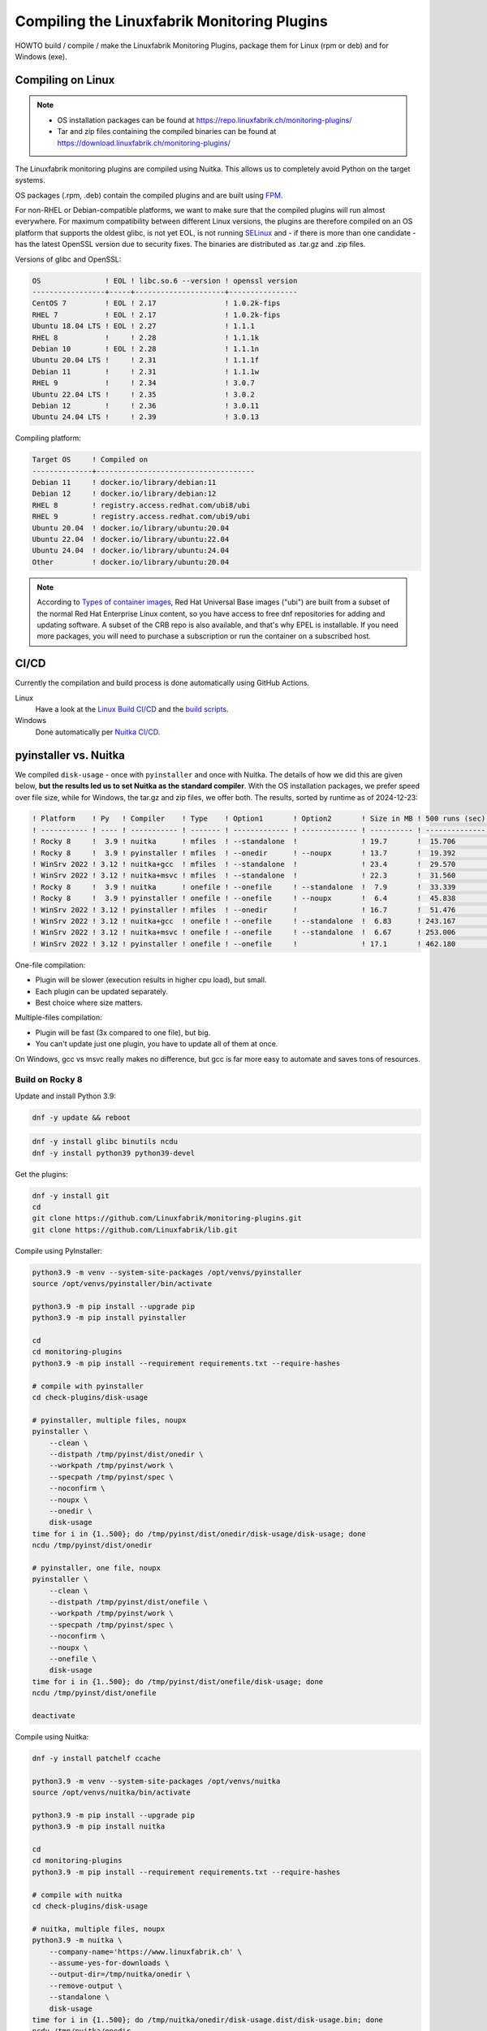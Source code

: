 Compiling the Linuxfabrik Monitoring Plugins
============================================

HOWTO build / compile / make the Linuxfabrik Monitoring Plugins, package them for Linux (rpm or deb) and for Windows (exe).


Compiling on Linux
------------------

.. note::

    * OS installation packages can be found at https://repo.linuxfabrik.ch/monitoring-plugins/
    * Tar and zip files containing the compiled binaries can be found at https://download.linuxfabrik.ch/monitoring-plugins/

The Linuxfabrik monitoring plugins are compiled using Nuitka. This allows us to completely avoid Python on the target systems.

OS packages (.rpm, .deb) contain the compiled plugins and are built using `FPM <https://docs.linuxfabrik.ch/software/fpm.html>`_.

For non-RHEL or Debian-compatible platforms, we want to make sure that the compiled plugins will run almost everywhere. For maximum compatibility between different Linux versions, the plugins are therefore compiled on an OS platform that supports the oldest glibc, is not yet EOL, is not running `SELinux <https://github.com/Linuxfabrik/monitoring-plugins/issues/732>`_ and - if there is more than one candidate - has the latest OpenSSL version due to security fixes. The binaries are distributed as .tar.gz and .zip files.

Versions of glibc and OpenSSL:

.. code-block:: text

    OS               ! EOL ! libc.so.6 --version ! openssl version
    -----------------+-----+---------------------+----------------
    CentOS 7         ! EOL ! 2.17                ! 1.0.2k-fips    
    RHEL 7           ! EOL ! 2.17                ! 1.0.2k-fips    
    Ubuntu 18.04 LTS ! EOL ! 2.27                ! 1.1.1          
    RHEL 8           !     ! 2.28                ! 1.1.1k         
    Debian 10        ! EOL ! 2.28                ! 1.1.1n         
    Ubuntu 20.04 LTS !     ! 2.31                ! 1.1.1f         
    Debian 11        !     ! 2.31                ! 1.1.1w         
    RHEL 9           !     ! 2.34                ! 3.0.7          
    Ubuntu 22.04 LTS !     ! 2.35                ! 3.0.2          
    Debian 12        !     ! 2.36                ! 3.0.11         
    Ubuntu 24.04 LTS !     ! 2.39                ! 3.0.13         

Compiling platform:

.. code-block:: text

    Target OS     ! Compiled on
    --------------+-------------------------------------
    Debian 11     ! docker.io/library/debian:11
    Debian 12     ! docker.io/library/debian:12
    RHEL 8        ! registry.access.redhat.com/ubi8/ubi
    RHEL 9        ! registry.access.redhat.com/ubi9/ubi
    Ubuntu 20.04  ! docker.io/library/ubuntu:20.04
    Ubuntu 22.04  ! docker.io/library/ubuntu:22.04
    Ubuntu 24.04  ! docker.io/library/ubuntu:24.04
    Other         ! docker.io/library/ubuntu:20.04

.. note::

    According to `Types of container images <https://docs.redhat.com/en/documentation/red_hat_enterprise_linux/9/html/building_running_and_managing_containers/assembly_types-of-container-images_building-running-and-managing-containers#assembly_types-of-container-images_building-running-and-managing-containers>`_, Red Hat Universal Base images ("ubi") are built from a subset of the normal Red Hat Enterprise Linux content, so you have access to free dnf repositories for adding and updating software. A subset of the CRB repo is also available, and that's why EPEL is installable. If you need more packages, you will need to purchase a subscription or run the container on a subscribed host.


CI/CD
-----

Currently the compilation and build process is done automatically using GitHub Actions.

Linux
    Have a look at the `Linux Build CI/CD <https://github.com/Linuxfabrik/monitoring-plugins/blob/main/.github/workflows/linux-build.yml>`_ and the `build scripts <https://github.com/Linuxfabrik/monitoring-plugins/tree/main/build>`_.

Windows
    Done automatically per `Nuitka CI/CD <https://github.com/Linuxfabrik/monitoring-plugins/blob/main/.github/workflows/nuitka-compile.yml>`_.


pyinstaller vs. Nuitka
----------------------

We compiled ``disk-usage`` - once with ``pyinstaller`` and once with Nuitka. The details of how we did this are given below, **but the results led us to set Nuitka as the standard compiler**. With the OS installation packages, we prefer speed over file size, while for Windows, the tar.gz and zip files, we offer both. The results, sorted by runtime as of 2024-12-23:

.. code-block:: text

    ! Platform    ! Py   ! Compiler    ! Type    ! Option1       ! Option2       ! Size in MB ! 500 runs (sec) ! VirusTotal !
    ! ----------- ! ---- ! ----------- ! ------- ! ------------- ! ------------- ! ---------- ! -------------- ! ---------- !
    ! Rocky 8     !  3.9 ! nuitka      ! mfiles  ! --standalone  !               ! 19.7       !  15.706        !            !
    ! Rocky 8     !  3.9 ! pyinstaller ! mfiles  ! --onedir      ! --noupx       ! 13.7       !  19.392        !            !
    ! WinSrv 2022 ! 3.12 ! nuitka+gcc  ! mfiles  ! --standalone  !               ! 23.4       !  29.570        !  4/72      !
    ! WinSrv 2022 ! 3.12 ! nuitka+msvc ! mfiles  ! --standalone  !               ! 22.3       !  31.560        !  2/71      !
    ! Rocky 8     !  3.9 ! nuitka      ! onefile ! --onefile     ! --standalone  !  7.9       !  33.339        !            !
    ! Rocky 8     !  3.9 ! pyinstaller ! onefile ! --onefile     ! --noupx       !  6.4       !  45.838        !            !
    ! WinSrv 2022 ! 3.12 ! pyinstaller ! mfiles  ! --onedir      !               ! 16.7       !  51.476        ! 13/71      !
    ! WinSrv 2022 ! 3.12 ! nuitka+gcc  ! onefile ! --onefile     ! --standalone  !  6.83      ! 243.167        ! 24/71      !
    ! WinSrv 2022 ! 3.12 ! nuitka+msvc ! onefile ! --onefile     ! --standalone  !  6.67      ! 253.006        ! 15/72      !
    ! WinSrv 2022 ! 3.12 ! pyinstaller ! onefile ! --onefile     !               ! 17.1       ! 462.180        !  7/72      !

One-file compilation:

* Plugin will be slower (execution results in higher cpu load), but small.
* Each plugin can be updated separately.
* Best choice where size matters.

Multiple-files compilation:

* Plugin will be fast (3x compared to one file), but big.
* You can't update just one plugin, you have to update all of them at once.

On Windows, gcc vs msvc really makes no difference, but gcc is far more easy to automate and saves tons of resources.


Build on Rocky 8
~~~~~~~~~~~~~~~~

Update and install Python 3.9:

.. code-block:: bash

    dnf -y update && reboot

.. code-block:: bash

    dnf -y install glibc binutils ncdu
    dnf -y install python39 python39-devel

Get the plugins:

.. code-block:: bash

    dnf -y install git
    cd
    git clone https://github.com/Linuxfabrik/monitoring-plugins.git
    git clone https://github.com/Linuxfabrik/lib.git

Compile using PyInstaller:

.. code-block:: bash

    python3.9 -m venv --system-site-packages /opt/venvs/pyinstaller
    source /opt/venvs/pyinstaller/bin/activate

    python3.9 -m pip install --upgrade pip
    python3.9 -m pip install pyinstaller

    cd
    cd monitoring-plugins
    python3.9 -m pip install --requirement requirements.txt --require-hashes

    # compile with pyinstaller
    cd check-plugins/disk-usage

    # pyinstaller, multiple files, noupx
    pyinstaller \
        --clean \
        --distpath /tmp/pyinst/dist/onedir \
        --workpath /tmp/pyinst/work \
        --specpath /tmp/pyinst/spec \
        --noconfirm \
        --noupx \
        --onedir \
        disk-usage
    time for i in {1..500}; do /tmp/pyinst/dist/onedir/disk-usage/disk-usage; done
    ncdu /tmp/pyinst/dist/onedir

    # pyinstaller, one file, noupx
    pyinstaller \
        --clean \
        --distpath /tmp/pyinst/dist/onefile \
        --workpath /tmp/pyinst/work \
        --specpath /tmp/pyinst/spec \
        --noconfirm \
        --noupx \
        --onefile \
        disk-usage
    time for i in {1..500}; do /tmp/pyinst/dist/onefile/disk-usage; done
    ncdu /tmp/pyinst/dist/onefile

    deactivate

Compile using Nuitka:

.. code-block:: bash

    dnf -y install patchelf ccache

    python3.9 -m venv --system-site-packages /opt/venvs/nuitka
    source /opt/venvs/nuitka/bin/activate

    python3.9 -m pip install --upgrade pip
    python3.9 -m pip install nuitka

    cd
    cd monitoring-plugins
    python3.9 -m pip install --requirement requirements.txt --require-hashes

    # compile with nuitka
    cd check-plugins/disk-usage

    # nuitka, multiple files, noupx
    python3.9 -m nuitka \
        --company-name='https://www.linuxfabrik.ch' \
        --assume-yes-for-downloads \
        --output-dir=/tmp/nuitka/onedir \
        --remove-output \
        --standalone \
        disk-usage
    time for i in {1..500}; do /tmp/nuitka/onedir/disk-usage.dist/disk-usage.bin; done
    ncdu /tmp/nuitka/onedir

    # nuitka, one file, noupx
    python3.9 -m nuitka \
        --company-name='https://www.linuxfabrik.ch' \
        --assume-yes-for-downloads \
        --output-dir=/tmp/nuitka/onefile \
        --remove-output \
        --standalone \
        --onefile \
        disk-usage
    time for i in {1..500}; do /tmp/nuitka/onefile/disk-usage.bin; done
    ncdu /tmp/nuitka

    deactivate


Build on Windows Server 2022
~~~~~~~~~~~~~~~~~~~~~~~~~~~~

Download and install Python 3.12. As of 2024-12-23: *Sorry, non-MSVC is not currently supported with Python 3.13+, due to differences in layout internal structures of Python.*

Download Microsoft Visual C++ 14.0+:

* Open https://visualstudio.microsoft.com/downloads/
* Tools for Visual Studio > Build Tools for Visual Studio 20xx > Download
* Start the downloaded file
* Tab "Workloads":

    * Activate "Desktop development with C++"" aktivieren, choose oldest "Windows 10 SDK"
    * Activate "Visual Studio extension development"; on the right, choose "MSVC v143 - VS 2022 ..."

.. code-block:: text

    mkdir c:\temp

Create a "runtime measurement" script in Powershell:

.. code-block:: text
    :caption: c:\temp\measure.ps1

    # Define the program
    $program = ".\disk-usage.exe"

    # Run the program 500 times and measure the time
    $results = 1..500 | ForEach-Object {
        Measure-Command { & $program } | Select-Object -ExpandProperty TotalMilliseconds
    }

    # Output the timings
    $results | ForEach-Object { Write-Host "Run: $_ ms" }

    # Calculate and output the average and total time
    $averageTime = ($results | Measure-Object -Average).Average
    $totalTime = ($results | Measure-Object -Sum).Sum
    Write-Host "Average Time: $averageTime ms"
    Write-Host "Total Time for 500 runs: $totalTime ms"

To measure the runtime in Powershell later, run for example:

.. code-block:: text

    # measure runtime in Powershell
    cd c:\temp\msvc.onedir\disk-usage.dist\
    C:\temp\measure.ps1

Mount the Monitoring Plugins from the Git repo on your Linux machine (assuming you're using RDP):

.. code-block:: text

    net use m: \\tsclient\_\home\$USER\git\linuxfabrik\monitoring-plugins
    m:

Setup Python on Windows:

.. code-block:: text

    python.exe -m pip install --upgrade pip wheel setuptools
    python.exe -m pip install --upgrade ordered-set Nuitka pyinstaller
    python.exe -m pip install --requirement requirements.txt --require-hashes

Compile using Nuitka+MSVC:

.. code-block:: text

    python -m nuitka \
        --assume-yes-for-downloads \
        --output-dir=c:\temp\msvc.onedir   \
        --remove-output \
        --standalone \
        --msvc=latest \
        check-plugins\disk-usage\disk-usage

    python -m nuitka \
        --assume-yes-for-downloads \
        --output-dir=c:\temp\msvc.onefile  \
        --remove-output \
        --standalone \
        --msvc=latest \
        --onefile \
        check-plugins\disk-usage\disk-usage

Compile using Nuitka+gcc:

.. code-block:: text

    python -m nuitka \
        --assume-yes-for-downloads \
        --output-dir=c:\temp\mingw.onedir  \
        --remove-output \
        --standalone \
        --mingw64 \
        check-plugins\disk-usage\disk-usage

    python -m nuitka \
        --assume-yes-for-downloads \
        --output-dir=c:\temp\mingw.onefile \
        --remove-output \
        --standalone \
        --mingw64 \
        --onefile \
        check-plugins\disk-usage\disk-usage

Compile using pyinstaller:

.. code-block:: text

    c:
    pyinstaller \
        --clean \
        --distpath c:\temp\pyinst.onedir\dist\onedir \
        --workpath c:\temp\pyinst.onedir\work \
        --specpath c:\temp\pyinst.onedir\spec \
        --noconfirm \
        --onedir \
        m:\check-plugins\disk-usage\disk-usage

    pyinstaller \
        --clean \
        --distpath c:\temp\pyinst.onefile\dist\onefile \
        --workpath c:\temp\pyinst.onefile\work \
        --specpath c:\temp\pyinst.onefile\spec \
        --noconfirm \
        --onefile \
        m:\check-plugins\disk-usage\disk-usage
